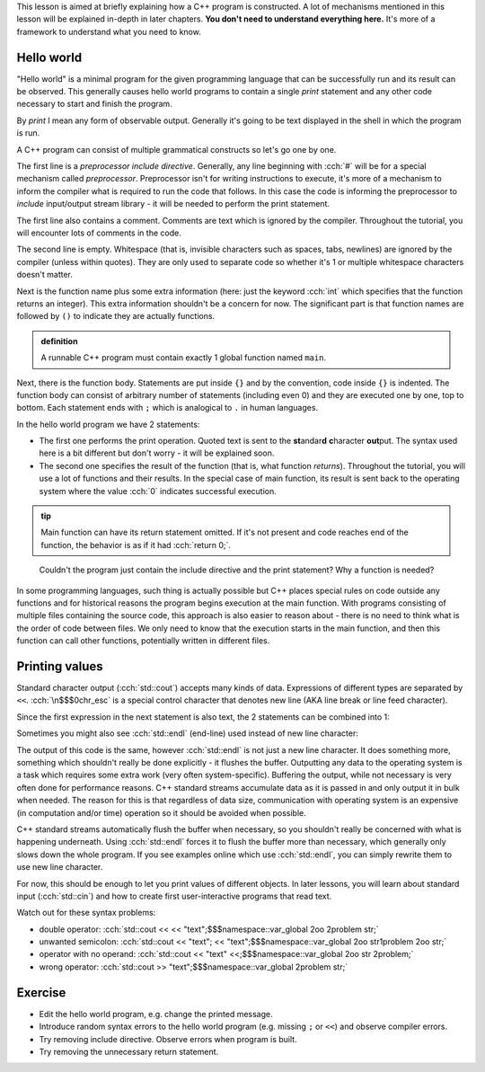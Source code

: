 .. title: 01 - program structure
.. slug: index
.. description: structure of a C++ program
.. author: Xeverous

This lesson is aimed at briefly explaining how a C++ program is constructed. A lot of mechanisms mentioned in this lesson will be explained in-depth in later chapters. **You don't need to understand everything here.** It's more of a framework to understand what you need to know.

Hello world
###########

"Hello world" is a minimal program for the given programming language that can be successfully run and its result can be observed. This generally causes hello world programs to contain a single *print* statement and any other code necessary to start and finish the program.

By *print* I mean any form of observable output. Generally it's going to be text displayed in the shell in which the program is run.

.. TODO when to explain shells and program return value execution?

.. cch::
    :code_path: hello_world.cpp
    :color_path: hello_world.color

A C++ program can consist of multiple grammatical constructs so let's go one by one.

The first line is a *preprocessor include directive*. Generally, any line beginning with :cch:`#` will be for a special mechanism called *preprocessor*. Preprocessor isn't for writing instructions to execute, it's more of a mechanism to inform the compiler what is required to run the code that follows. In this case the code is informing the preprocessor to *include* input/output stream library - it will be needed to perform the print statement.

The first line also contains a comment. Comments are text which is ignored by the compiler. Throughout the tutorial, you will encounter lots of comments in the code.

The second line is empty. Whitespace (that is, invisible characters such as spaces, tabs, newlines) are ignored by the compiler (unless within quotes). They are only used to separate code so whether it's 1 or multiple whitespace characters doesn't matter.

Next is the function name plus some extra information (here: just the keyword :cch:`int` which specifies that the function returns an integer). This extra information shouldn't be a concern for now. The significant part is that function names are followed by ``()`` to indicate they are actually functions.

.. admonition:: definition
    :class: definition

    A runnable C++ program must contain exactly 1 global function named ``main``.

Next, there is the function body. Statements are put inside ``{}`` and by the convention, code inside ``{}`` is indented. The function body can consist of arbitrary number of statements (including even 0) and they are executed one by one, top to bottom. Each statement ends with ``;`` which is analogical to ``.`` in human languages.

In the hello world program we have 2 statements:

- The first one performs the print operation. Quoted text is sent to the **st**\ andar\ **d** **c**\ haracter **out**\ put. The syntax used here is a bit different but don't worry - it will be explained soon.
- The second one specifies the result of the function (that is, what function *returns*). Throughout the tutorial, you will use a lot of functions and their results. In the special case of main function, its result is sent back to the operating system where the value :cch:`0` indicates successful execution.

.. admonition:: tip
    :class: tip

    Main function can have its return statement omitted. If it's not present and code reaches end of the function, the behavior is as if it had :cch:`return 0;`.

..

    Couldn't the program just contain the include directive and the print statement? Why a function is needed?

In some programming languages, such thing is actually possible but C++ places special rules on code outside any functions and for historical reasons the program begins execution at the main function. With programs consisting of multiple files containing the source code, this approach is also easier to reason about - there is no need to think what is the order of code between files. We only need to know that the execution starts in the main function, and then this function can call other functions, potentially written in different files.

Printing values
###############

Standard character output (:cch:`std::cout`) accepts many kinds of data. Expressions of different types are separated by ``<<``. :cch:`\n$$$0chr_esc` is a special control character that denotes new line (AKA line break or line feed character).

.. cch::
    :code_path: printing.cpp
    :color_path: printing.color

Since the first expression in the next statement is also text, the 2 statements can be combined into 1:

.. cch::
    :code_path: printing_combined.cpp
    :color_path: printing_combined.color

Sometimes you might also see :cch:`std::endl` (end-line) used instead of new line character:

.. cch::
    :code_path: printing_endl.cpp
    :color_path: printing_endl.color

The output of this code is the same, however :cch:`std::endl` is not just a new line character. It does something more, something which shouldn't really be done explicitly - it flushes the buffer. Outputting any data to the operating system is a task which requires some extra work (very often system-specific). Buffering the output, while not necessary is very often done for performance reasons. C++ standard streams accumulate data as it is passed in and only output it in bulk when needed. The reason for this is that regardless of data size, communication with operating system is an expensive (in computation and/or time) operation so it should be avoided when possible.

C++ standard streams automatically flush the buffer when necessary, so you shouldn't really be concerned with what is happening underneath. Using :cch:`std::endl` forces it to flush the buffer more than necessary, which generally only slows down the whole program. If you see examples online which use :cch:`std::endl`, you can simply rewrite them to use new line character.

For now, this should be enough to let you print values of different objects. In later lessons, you will learn about standard input (:cch:`std::cin`) and how to create first user-interactive programs that read text.

Watch out for these syntax problems:

- double operator: :cch:`std::cout << << "text";$$$namespace::var_global 2oo 2problem str;`
- unwanted semicolon: :cch:`std::cout << "text"; << "text";$$$namespace::var_global 2oo str1problem 2oo str;`
- operator with no operand: :cch:`std::cout << "text" <<;$$$namespace::var_global 2oo str 2problem;`
- wrong operator: :cch:`std::cout >> "text";$$$namespace::var_global 2problem str;`

Exercise
########

- Edit the hello world program, e.g. change the printed message.
- Introduce random syntax errors to the hello world program (e.g. missing ``;`` or ``<<``) and observe compiler errors.
- Try removing include directive. Observe errors when program is built.
- Try removing the unnecessary return statement.
